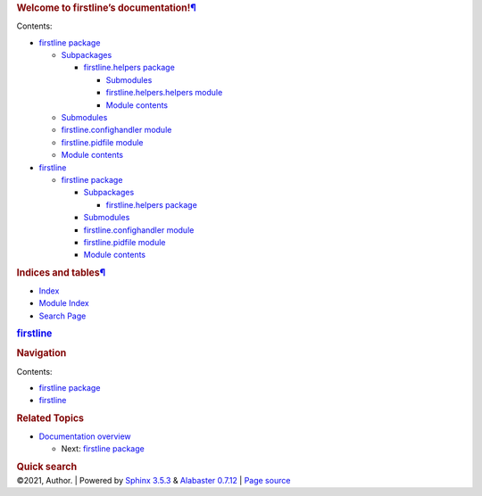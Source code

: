 .. container:: document

   .. container:: documentwrapper

      .. container:: bodywrapper

         .. container:: body

            .. container:: section
               :name: welcome-to-firstline-s-documentation

               .. rubric:: Welcome to firstline’s
                  documentation!\ `¶ <#welcome-to-firstline-s-documentation>`__
                  :name: welcome-to-firstlines-documentation

               .. container:: toctree-wrapper compound

                  Contents:

                  -  `firstline package <firstline.rst>`__

                     -  `Subpackages <firstline.rst#subpackages>`__

                        -  `firstline.helpers
                           package <firstline.helpers.rst>`__

                           -  `Submodules <firstline.helpers.rst#submodules>`__
                           -  `firstline.helpers.helpers
                              module <firstline.helpers.rst#module-firstline.helpers.helpers>`__
                           -  `Module
                              contents <firstline.helpers.rst#module-firstline.helpers>`__

                     -  `Submodules <firstline.rst#submodules>`__
                     -  `firstline.confighandler
                        module <firstline.rst#module-firstline.confighandler>`__
                     -  `firstline.pidfile
                        module <firstline.rst#module-firstline.pidfile>`__
                     -  `Module
                        contents <firstline.rst#module-firstline>`__

                  -  `firstline <modules.rst>`__

                     -  `firstline package <firstline.rst>`__

                        -  `Subpackages <firstline.rst#subpackages>`__

                           -  `firstline.helpers
                              package <firstline.helpers.rst>`__

                        -  `Submodules <firstline.rst#submodules>`__
                        -  `firstline.confighandler
                           module <firstline.rst#module-firstline.confighandler>`__
                        -  `firstline.pidfile
                           module <firstline.rst#module-firstline.pidfile>`__
                        -  `Module
                           contents <firstline.rst#module-firstline>`__

            .. container:: section
               :name: indices-and-tables

               .. rubric:: Indices and
                  tables\ `¶ <#indices-and-tables>`__
                  :name: indices-and-tables

               -  `Index <genindex.rst>`__

               -  `Module Index <py-modindex.rst>`__

               -  `Search Page <search.rst>`__

   .. container:: sphinxsidebar

      .. container:: sphinxsidebarwrapper

         .. rubric:: `firstline <#>`__
            :name: firstline
            :class: logo

         .. rubric:: Navigation
            :name: navigation

         Contents:

         -  `firstline package <firstline.rst>`__
         -  `firstline <modules.rst>`__

         .. container:: relations

            .. rubric:: Related Topics
               :name: related-topics

            -  `Documentation overview <#>`__

               -  Next: `firstline package <firstline.rst>`__

         .. container::
            :name: searchbox

            .. rubric:: Quick search
               :name: searchlabel

            .. container:: searchformwrapper

   .. container:: clearer

.. container:: footer

   ©2021, Author. \| Powered by `Sphinx
   3.5.3 <http://sphinx-doc.org/>`__ & `Alabaster
   0.7.12 <https://github.com/bitprophet/alabaster>`__ \| `Page
   source <_sources/index.rst.txt>`__
